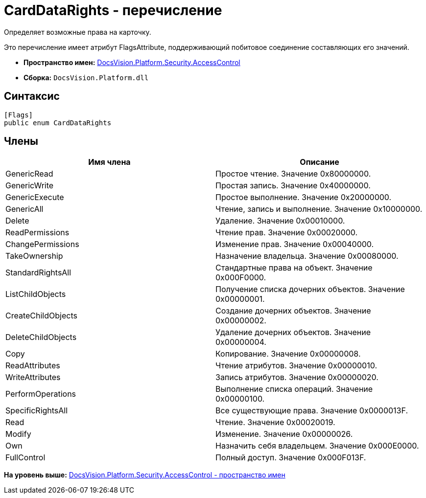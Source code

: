 = CardDataRights - перечисление

Определяет возможные права на карточку.

Это перечисление имеет атрибут FlagsAttribute, поддерживающий побитовое соединение составляющих его значений.

* [.keyword]*Пространство имен:* xref:AccessControl_NS.adoc[DocsVision.Platform.Security.AccessControl]
* [.keyword]*Сборка:* [.ph .filepath]`DocsVision.Platform.dll`

== Синтаксис

[source,pre,codeblock,language-csharp]
----
[Flags]
public enum CardDataRights
----

== Члены

[cols=",",options="header",]
|===
|Имя члена |Описание
|GenericRead |Простое чтение. Значение 0x80000000.
|GenericWrite |Простая запись. Значение 0x40000000.
|GenericExecute |Простое выполнение. Значение 0x20000000.
|GenericAll |Чтение, запись и выполнение. Значение 0x10000000.
|Delete |Удаление. Значение 0x00010000.
|ReadPermissions |Чтение прав. Значение 0x00020000.
|ChangePermissions |Изменение прав. Значение 0x00040000.
|TakeOwnership |Назначение владельца. Значение 0x00080000.
|StandardRightsAll |Стандартные права на объект. Значение 0x000F0000.
|ListChildObjects |Получение списка дочерних объектов. Значение 0x00000001.
|CreateChildObjects |Создание дочерних объектов. Значение 0x00000002.
|DeleteChildObjects |Удаление дочерних объектов. Значение 0x00000004.
|Copy |Копирование. Значение 0x00000008.
|ReadAttributes |Чтение атрибутов. Значение 0x00000010.
|WriteAttributes |Запись атрибутов. Значение 0x00000020.
|PerformOperations |Выполнение списка операций. Значение 0x00000100.
|SpecificRightsAll |Все существующие права. Значение 0x0000013F.
|Read |Чтение. Значение 0x00020019.
|Modify |Изменение. Значение 0x00000026.
|Own |Назначить себя владельцем. Значение 0x000E0000.
|FullControl |Полный доступ. Значение 0x000F013F.
|===

*На уровень выше:* xref:../../../../../api/DocsVision/Platform/Security/AccessControl/AccessControl_NS.adoc[DocsVision.Platform.Security.AccessControl - пространство имен]
